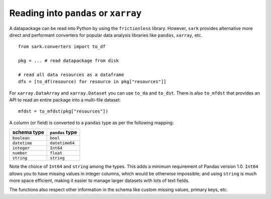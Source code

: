 Reading into ``pandas`` or ``xarray``
-------------------------------------

A datapackage can be read into Python by using the ``frictionless``
library.  However, ``sark`` provides alternative more direct and
performant converters for popular data analysis libraries like
``pandas``, ``xarray``, etc.

::

    from sark.converters import to_df

    pkg = ... # read datapackage from disk

    # read all data resources as a dataframe
    dfs = [to_df(resource) for resource in pkg["resources"]]

For ``xarray.DataArray`` and ``xarray.Dataset`` you can use ``to_da``
and ``to_dst``.  There is also ``to_mfdst`` that provides an API to
read an entire package into a multi-file dataset::

  mfdst = to_mfdst(pkg["resources"])

A column (or field) is converted to a ``pandas`` type as per the
following mapping:

============  ===============
schema type   ``pandas`` type
============  ===============
``boolean``   ``bool``
``datetime``  ``datetime64``
``integer``   ``Int64``
``number``    ``float``
``string``    ``string``
============  ===============

Note the choice of ``Int64`` and ``string`` among the types.  This
adds a minimum requirement of Pandas version 1.0.  ``Int64`` allows
you to have missing values in integer columns, which would be
otherwise impossible; and using ``string`` is much more space
efficient, making it easier to manage larger datasets with lots of
text fields.

The functions also respect other information in the schema like custom
missing values, primary keys, etc.
